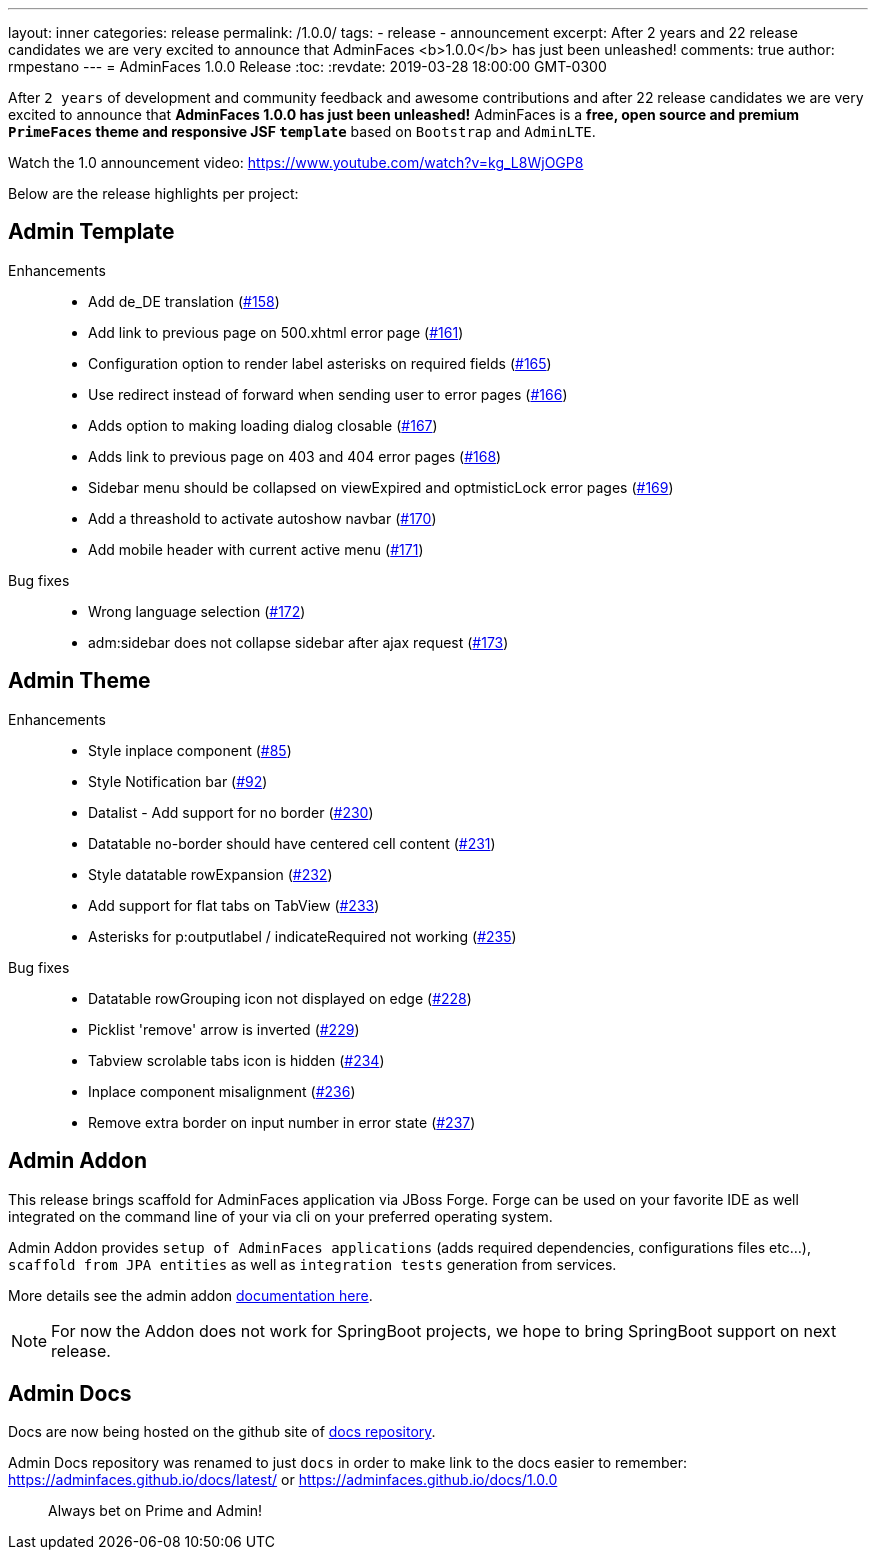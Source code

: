 ---
layout: inner
categories: release
permalink: /1.0.0/
tags:
- release
- announcement
excerpt: After 2 years and 22 release candidates we are very excited to announce that AdminFaces <b>1.0.0</b> has just been unleashed!
comments: true
author: rmpestano
---
= AdminFaces 1.0.0 Release
:toc:
:revdate: 2019-03-28 18:00:00 GMT-0300

After `2 years` of development and community feedback and awesome contributions and after 22 release candidates we are very excited to announce that *AdminFaces 1.0.0 has just been unleashed!* AdminFaces is a *free, open source and premium `PrimeFaces` theme and responsive JSF `template`* based on `Bootstrap` and `AdminLTE`.

Watch the 1.0 announcement video: https://www.youtube.com/watch?v=kg_L8WjOGP8
 
Below are the release highlights per project:

== Admin Template
 

Enhancements:: 
* Add de_DE translation (https://github.com/adminfaces/admin-template/issues/158[#158^])
* Add link to previous page on 500.xhtml error page (https://github.com/adminfaces/admin-template/issues/161[#161^])
* Configuration option to render label asterisks on required fields (https://github.com/adminfaces/admin-template/issues/165[#165^])
* Use redirect instead of forward when sending user to error pages (https://github.com/adminfaces/admin-template/issues/166[#166^])
* Adds option to making loading dialog closable (https://github.com/adminfaces/admin-template/issues/167[#167^])
* Adds link to previous page on 403 and 404 error pages (https://github.com/adminfaces/admin-template/issues/168[#168^])
* Sidebar menu should be collapsed on viewExpired and optmisticLock error pages (https://github.com/adminfaces/admin-template/issues/169[#169^])
* Add a threashold to activate autoshow navbar (https://github.com/adminfaces/admin-template/issues/170[#170^])
* Add mobile header with current active menu (https://github.com/adminfaces/admin-template/issues/171[#171^])

Bug fixes:: 
* Wrong language selection (https://github.com/adminfaces/admin-template/issues/1172[#172^])
* adm:sidebar does not collapse sidebar after ajax request (https://github.com/adminfaces/admin-template/issues/173[#173^])

== Admin Theme
 
 Enhancements:: 
 * Style inplace component (https://github.com/adminfaces/admin-theme/issues/85[#85]) 
 * Style Notification bar (https://github.com/adminfaces/admin-theme/issues/92[#92]) 
 * Datalist - Add support for no border (https://github.com/adminfaces/admin-theme/issues/230[#230]) 
 * Datatable no-border should have centered cell content (https://github.com/adminfaces/admin-theme/issues/231[#231]) 
 * Style datatable rowExpansion (https://github.com/adminfaces/admin-theme/issues/232[#232]) 
 * Add support for flat tabs on TabView (https://github.com/adminfaces/admin-theme/issues/233[#233]) 
 * Asterisks for p:outputlabel / indicateRequired not working (https://github.com/adminfaces/admin-theme/issues/235[#235]) 
 
 Bug fixes:: 
* Datatable rowGrouping icon not displayed on edge (https://github.com/adminfaces/admin-theme/issues/228[#228]) 
* Picklist 'remove' arrow is inverted (https://github.com/adminfaces/admin-theme/issues/229[#229^])
* Tabview scrolable tabs icon is hidden (https://github.com/adminfaces/admin-theme/issues/234[#234]) 
* Inplace component misalignment (https://github.com/adminfaces/admin-theme/issues/236[#236]) 
* Remove extra border on input number in error state (https://github.com/adminfaces/admin-theme/issues/237[#237]) 

== Admin Addon

This release brings scaffold for AdminFaces application via JBoss Forge. Forge can be used on your favorite IDE as well integrated on the command line of your via cli on your preferred operating system.

Admin Addon provides `setup of AdminFaces applications` (adds required dependencies, configurations files etc...), `scaffold from JPA entities` as well as `integration tests` generation from services.

More details see the admin addon https://adminfaces.github.io/docs/latest/#scaffold[documentation here^].

NOTE: For now the Addon does not work for SpringBoot projects, we hope to bring SpringBoot support on next release.

== Admin Docs

Docs are now being hosted on the github site of http://github.com/adminfaces/docs[docs repository^].

Admin Docs repository was renamed to just `docs` in order to make link to the docs easier to remember: https://adminfaces.github.io/docs/latest/ or  https://adminfaces.github.io/docs/1.0.0  


[quote]
Always bet on Prime and Admin!  

